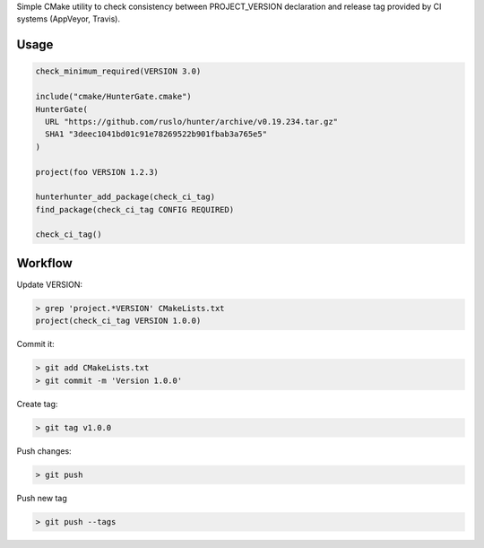 Simple CMake utility to check consistency between PROJECT_VERSION declaration
and release tag provided by CI systems (AppVeyor, Travis).

Usage
-----

.. code-block:: cmake

  check_minimum_required(VERSION 3.0)

  include("cmake/HunterGate.cmake")
  HunterGate(
    URL "https://github.com/ruslo/hunter/archive/v0.19.234.tar.gz"
    SHA1 "3deec1041bd01c91e78269522b901fbab3a765e5"
  )

  project(foo VERSION 1.2.3)

  hunterhunter_add_package(check_ci_tag)
  find_package(check_ci_tag CONFIG REQUIRED)

  check_ci_tag()

Workflow
--------

Update VERSION:

.. code-block:: none

  > grep 'project.*VERSION' CMakeLists.txt
  project(check_ci_tag VERSION 1.0.0)

Commit it:

.. code-block:: none

  > git add CMakeLists.txt
  > git commit -m 'Version 1.0.0'

Create tag:

.. code-block:: none

  > git tag v1.0.0

Push changes:

.. code-block:: none

  > git push

Push new tag

.. code-block:: none

  > git push --tags
